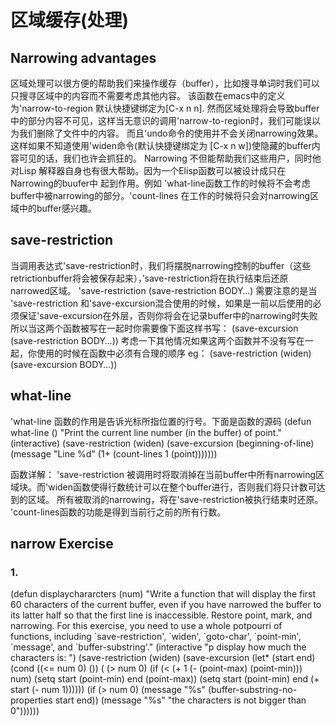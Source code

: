 * 区域缓存(处理)
**  Narrowing advantages
    区域处理可以很方便的帮助我们来操作缓存（buffer），比如搜寻单词时我们可以只搜寻区域中的内容而不需要考虑其他内容。
该函数在emacs中的定义为'narrow-to-region 默认快捷键绑定为[C-x n n].
    然而区域处理将会导致buffer中的部分内容不可见，这样当无意识的调用'narrow-to-region时，我们可能误以为我们删除了文件中的内容。
而且'undo命令的使用并不会关闭narrowing效果。这样如果不知道使用'widen命令(默认快捷键绑定为 [C-x n w])使隐藏的buffer内容可见的话，我们也许会抓狂的。
    Narrowing 不但能帮助我们这些用户，同时他对Lisp 解释器自身也有很大帮助。因为一个Elisp函数可以被设计成只在Narrowing的buufer中
起到作用。例如 'what-line函数工作的时候将不会考虑buffer中被narrowing的部分。'count-lines 在工作的时候将只会对narrowing区域中的buffer感兴趣。
** save-restriction
               当调用表达式'save-restriction时，我们将摆脱narrowing控制的buffer（这些retrictionbuffer将会被保存起来），’save-restriction将在执行结束后还原narrowed区域。
              'save-restriction
               (save-restriction 
	       BODY...)
	       需要注意的是当 'save-restriction 和'save-excursion混合使用的时候，如果是一前以后使用的必须保证'save-excursion在外层，否则你将会在记录buffer中的narrowing时失败
	       所以当这两个函数被写在一起时你需要像下面这样书写：
	       (save-excursion
	       (save-restriction
               BODY...))
	       考虑一下其他情况如果这两个函数并不没有写在一起，你使用的时候在函数中必须有合理的顺序
	       eg：
	       (save-restriction
               (widen)
               (save-excursion
               BODY...))
** what-line
   'what-line 函数的作用是告诉光标所指位置的行号。下面是函数的源码
   (defun what-line ()
       "Print the current line number (in the buffer) of point."
       (interactive)
       (save-restriction
         (widen)
         (save-excursion
           (beginning-of-line)
           (message "Line %d"
                    (1+ (count-lines 1 (point)))))))

		函数详解：
		'save-restriction 被调用时将取消掉在当前buffer中所有narrowing区域块。而'widen函数使得行数统计可以在整个buffer进行，否则我们将只计数可达到的区域。
		所有被取消的narrowing，将在'save-restriction被执行结束时还原。
		'count-lines函数的功能是得到当前行之前的所有行数。
** narrow Exercise
***  1.
     (defun displaychararcters (num)
"Write a function that will display the first 60 characters of the
current buffer, even if you have narrowed the buffer to its latter half
so that the first line is inaccessible.  Restore point, mark, and
narrowing.  For this exercise, you need to use a whole potpourri of
functions, including `save-restriction', `widen', `goto-char',
`point-min', `message', and `buffer-substring'."
(interactive "p display how much the characters is: ")
(save-restriction
  (widen)
  (save-excursion
    (let* (start
	  end)
          (cond ((<= num 0)
		 ())
		     ( (> num 0)  
		       (if    (< (+ 1  (- (point-max) (point-min))) num) 
			   (setq start (point-min) end (point-max))
			 (setq start (point-min) end (+ start (- num 1))))))
	  (if (> num 0)
	     (message "%s"  (buffer-substring-no-properties start end))
	    (message "%s"  "the characters is not bigger than 0"))))))
     



